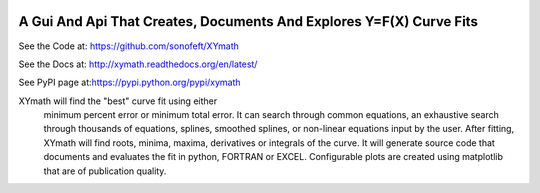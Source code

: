 

.. image:: https://travis-ci.org/sonofeft/XYmath.svg?branch=master
    :target: https://travis-ci.org/sonofeft/XYmath

.. image:: https://img.shields.io/pypi/v/XYmath.svg
    :target: https://pypi.python.org/pypi/xymath
        
.. image:: https://img.shields.io/pypi/pyversions/XYmath.svg
    :target: https://wiki.python.org/moin/Python2orPython3

.. image:: https://img.shields.io/pypi/l/XYmath.svg
    :target: https://pypi.python.org/pypi/xymath


A Gui And Api That Creates, Documents And Explores Y=F(X) Curve Fits
====================================================================


See the Code at: `<https://github.com/sonofeft/XYmath>`_

See the Docs at: `<http://xymath.readthedocs.org/en/latest/>`_

See PyPI page at:`<https://pypi.python.org/pypi/xymath>`_



XYmath will find the "best" curve fit using either
      minimum percent error or minimum total error. It can search through
      common equations, an exhaustive search through thousands of equations,
      splines, smoothed splines, or non-linear equations input by the user.
      After fitting, XYmath will find roots, minima, maxima, derivatives or
      integrals of the curve. It will generate source code that documents and
      evaluates the fit in python, FORTRAN or EXCEL. Configurable plots are
      created using matplotlib that are of publication quality.